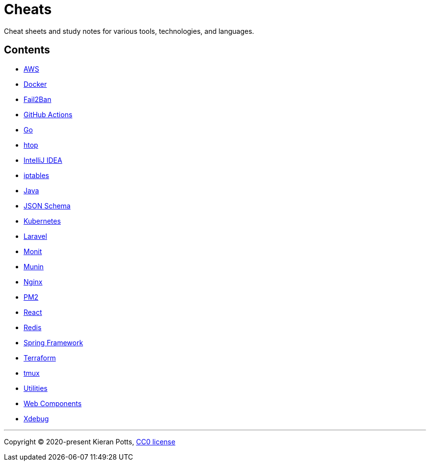 = Cheats

Cheat sheets and study notes for various tools, technologies, and languages.

== Contents

* link:./src/aws[AWS]
* link:./src/docker[Docker]
* link:./src/fail2ban[Fail2Ban]
* link:./src/github-actions[GitHub Actions]
* link:./src/go[Go]
* link:./src/htop[htop]
* link:./src/intellij[IntelliJ IDEA]
* link:./src/iptables[iptables]
* link:./src/java[Java]
* link:./src/json-schema[JSON Schema]
* link:./src/kubernetes[Kubernetes]
* link:./src/laravel[Laravel]
* link:./src/monit[Monit]
* link:./src/munin[Munin]
* link:./src/nginx[Nginx]
* link:./src/pm2[PM2]
* link:./src/react[React]
* link:./src/redis[Redis]
* link:./src/spring-framework[Spring Framework]
* link:./src/terraform[Terraform]
* link:./src/tmux[tmux]
* link:./src/utilities[Utilities]
* link:./src/web-components[Web Components]
* link:./src/xdebug[Xdebug]

''''

Copyright © 2020-present Kieran Potts, link:./LICENSE.txt[CC0 license]


